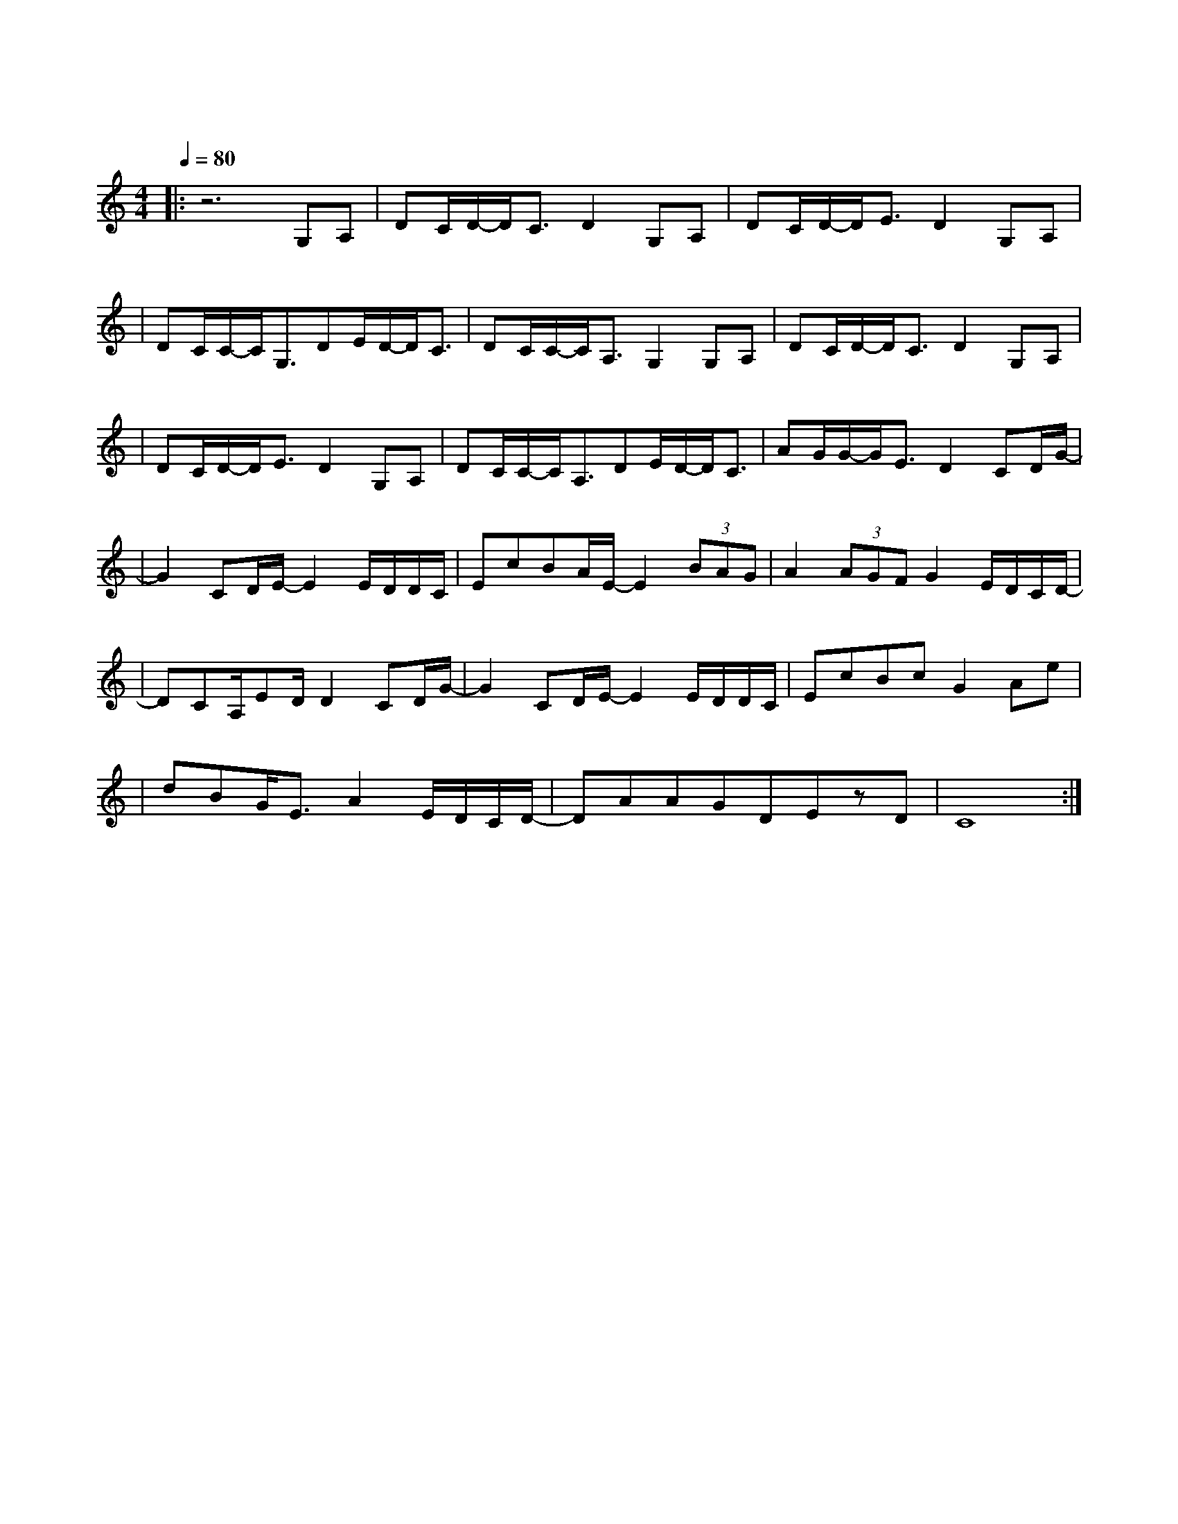 X:1
T:红豆
M:4/4
L:1/8
V:1
Q:1/4=80
K:C
|:z6G,A,|DC/2D/2-D/2C3/2D2G,A,|DC/2D/2-D/2E3/2D2G,A,|
w: 还 没|好 好 地 感 受 雪 花|绽 放 的 气 候 我 们|
|DC/2C/2-C/2G,3/2DE/2D/2-D/2C3/2|DC/2C/2-C/2A,3/2G,2G,A,|DC/2D/2-D/2C3/2D2G,A,|
w:一 起 颤 抖 会 更 明 白|什 么 是 温 柔 还 没|跟 你 牵 着 手 走 过|
|DC/2D/2-D/2E3/2D2G,A,|DC/2C/2-C/2A,3/2DE/2D/2-D/2C3/2|AG/2G/2-G/2E3/2D2CD/2G/2-|
w: 荒 芜 的 沙 丘 可 能|从 此 以 后 学 会 珍 惜|天 长 和 地 久 有 时 候|
|G2CD/2E/2-E2E/2D/2D/2C/2|EcBA/2E/2-E2(3BAG|A2(3AGFG2E/2D/2C/2D/2-|
w: 有 时 候 我 会 相 信|一 切 有 尽 头 相 聚 离|开 都 有 时 候 没 有 什 么|
|DCA,/2ED/2D2CD/2G/2-|G2CD/2E/2-E2 E/2D/2D/2C/2|EcBcG2Ae|
w: 会 永 垂 不 朽 可 是 我|有 时 候 宁 愿 选 择|留 恋 不 放 手 等 到|
|dBG/2E3/2A2E/2D/2C/2D/2-|DAAGDEzD|C8:|
w: 风 景 都 看 透 也 许 你 会| 陪 我 看 细 水 长|流|